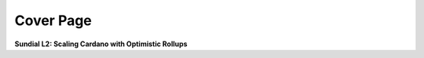Cover Page
=======================

.. raw:: html

   <div style="text-align: center; margin-top: 5rem;">

.. image:: ../images/midgard-logo-whitepaper-bar-1.png
   :class: no-scaled-link
   :align: center
   :width: 80%

.. raw:: html

   <div style="margin-top: 6rem;"></div>

**Sundial L2: Scaling Cardano with Optimistic Rollups**

.. only:: html

   .. image:: ../images/midgard-company-logos.png
      :align: center
      :width: 75%